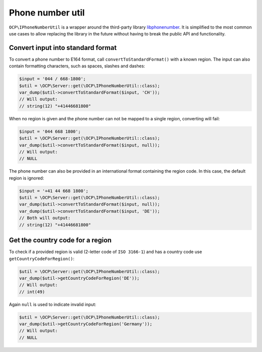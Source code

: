 .. _phonenumberutil:

=================
Phone number util
=================

``OCP\IPhoneNumberUtil`` is a wrapper around the third-party library `libphonenumber <https://github.com/giggsey/libphonenumber-for-php>`_.
It is simplified to the most common use cases to allow replacing the library in the future without having to break the
public API and functionality.

Convert input into standard format
----------------------------------

To convert a phone number to E164 format, call ``convertToStandardFormat()`` with a known region. The input can also
contain formatting characters, such as spaces, slashes and dashes:

.. code-block:: php

  $input = '044 / 668-1800';
  $util = \OCP\Server::get(\OCP\IPhoneNumberUtil::class);
  var_dump($util->convertToStandardFormat($input, 'CH'));
  // Will output:
  // string(12) "+41446681800"

When no region is given and the phone number can not be mapped to a single region, converting will fail:

.. code-block:: php

  $input = '044 668 1800';
  $util = \OCP\Server::get(\OCP\IPhoneNumberUtil::class);
  var_dump($util->convertToStandardFormat($input, null));
  // Will output:
  // NULL

The phone number can also be provided in an international format containing the region code. In this case, the default region is ignored:

.. code-block:: php

  $input = '+41 44 668 1800';
  $util = \OCP\Server::get(\OCP\IPhoneNumberUtil::class);
  var_dump($util->convertToStandardFormat($input, null));
  var_dump($util->convertToStandardFormat($input, 'DE'));
  // Both will output:
  // string(12) "+41446681800"

Get the country code for a region
---------------------------------

To check if a provided region is valid (2-letter code of ``ISO 3166-1``) and has a country code use ``getCountryCodeForRegion()``:

.. code-block:: php

  $util = \OCP\Server::get(\OCP\IPhoneNumberUtil::class);
  var_dump($util->getCountryCodeForRegion('DE'));
  // Will output:
  // int(49)

Again ``null`` is used to indicate invalid input:

.. code-block:: php

  $util = \OCP\Server::get(\OCP\IPhoneNumberUtil::class);
  var_dump($util->getCountryCodeForRegion('Germany'));
  // Will output:
  // NULL
